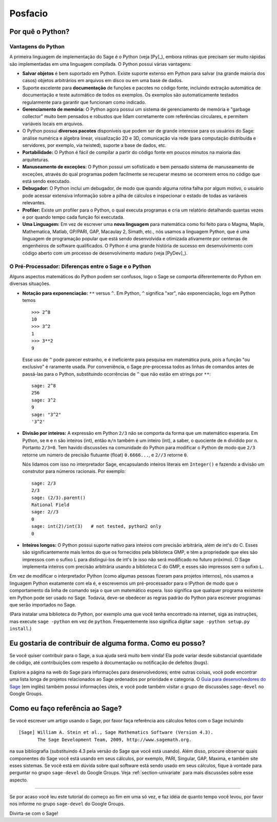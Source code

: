 ********
Posfacio
********

Por quê o Python?
=================

Vantagens do Python
-------------------

A primeira linguagem de implementação do Sage é o Python (veja [Py]_),
embora rotinas que precisam ser muito rápidas são implementadas em uma
linguagem compilada. O Python possui várias vantagens:

-  **Salvar objetos** é bem suportado em Python. Existe suporte
   extenso em Python para salvar (na grande maioria dos casos) objetos
   arbitrários em arquivos em disco ou em uma base de dados.

-  Suporte excelente para **documentação** de funções e pacotes no
   código fonte, incluindo extração automática de documentação e teste
   automático de todos os exemplos. Os exemplos são automaticamente
   testados regularmente para garantir que funcionam como indicado.

-  **Gerenciamento de memória:** O Python agora possui um sistema de
   gerenciamento de memória e "garbage collector" muito bem pensados e
   robustos que lidam corretamente com referências circulares, e
   permitem variáveis locais em arquivos.

-  O Python possui **diversos pacotes** disponíveis que podem ser de
   grande interesse para os usuários do Sage: análise numérica e
   álgebra linear, visualização 2D e 3D, comunicação via rede (para
   computação distribuída e servidores, por exemplo, via twisted),
   suporte a base de dados, etc.

-  **Portabilidade:** O Python é fácil de compilar a partir do código
   fonte em poucos minutos na maioria das arquiteturas.

-  **Manuseamento de exceções:** O Python possui um sofisticado e bem
   pensado sistema de manuseamento de exceções, através do qual
   programas podem facilmente se recuperar mesmo se ocorrerem erros no
   código que está sendo executado.

-  **Debugador:** O Python inclui um debugador, de modo que quando
   alguma rotina falha por algum motivo, o usuário pode acessar
   extensiva informação sobre a pilha de cálculos e inspecionar o
   estado de todas as variáveis relevantes.

-  **Profiler:** Existe um profiler para o Python, o qual executa
   programas e cria um relatório detalhando quantas vezes e por quando
   tempo cada função foi executada.

-  **Uma Linguagem:** Em vez de escrever uma **nova linguagem** para
   matemática como foi feito para o Magma, Maple, Mathematica, Matlab,
   GP/PARI, GAP, Macaulay 2, Simath, etc., nós usamos a linguagem
   Python, que é uma linguagem de programação popular que está
   sendo desenvolvida e otimizada ativamente por centenas de
   engenheiros de software qualificados. O Python é uma grande
   história de sucesso em desenvolvimento com código aberto com um
   processo de desenvolvimento maduro (veja [PyDev]_).

.. _section-mathannoy:

O Pré-Processador: Diferenças entre o Sage e o Python
-----------------------------------------------------

Alguns aspectos matemáticos do Python podem ser confusos, logo o Sage
se comporta diferentemente do Python em diversas situações.

-  **Notação para exponenciação:** ``**`` versus ``^``. Em Python,
   ``^`` significa "xor", não exponenciação, logo em Python temos

   ::

       >>> 2^8
       10
       >>> 3^2
       1
       >>> 3**2
       9

   Esse uso de ``^`` pode parecer estranho, e é ineficiente para
   pesquisa em matemática pura, pois a função "ou exclusivo" é
   raramente usada. Por conveniência, o Sage pre-processa todos as
   linhas de comandos antes de passá-las para o Python, substituindo
   ocorrências de ``^`` que não estão em strings por ``**``:

   ::

       sage: 2^8
       256
       sage: 3^2
       9
       sage: "3^2"
       '3^2'

-  **Divisão por inteiros:** A expressão em Python ``2/3`` não se
   comporta da forma que um matemático esperaria. Em Python, se ``m``
   e ``n`` são inteiros (int), então ``m/n`` também é um inteiro
   (int), a saber, o quociente de ``m`` dividido por ``n``. Portanto
   ``2/3=0``. Tem havido discussões na comunidade do Python para
   modificar o Python de modo que ``2/3`` retorne um número de
   precisão flutuante (float) ``0.6666...``, e ``2//3`` retorne ``0``.

   Nós lidamos com isso no interpretador Sage, encapsulando inteiros
   literais em ``Integer()`` e fazendo a divisão um construtor para
   números racionais. Por exemplo:

   ::

       sage: 2/3
       2/3
       sage: (2/3).parent()
       Rational Field
       sage: 2//3
       0
       sage: int(2)/int(3)   # not tested, python2 only
       0

-  **Inteiros longos:** O Python possui suporte nativo para inteiros
   com precisão arbitrária, além de int's do C. Esses são
   significantemente mais lentos do que os fornecidos pela biblioteca
   GMP, e têm a propriedade que eles são impressos com o sufixo ``L``
   para distingui-los de int's (e isso não será modificado no futuro
   próximo). O Sage implementa inteiros com precisão arbitrária usando
   a biblioteca C do GMP, e esses são impressos sem o sufixo ``L``.

Em vez de modificar o interpretador Python (como algumas pessoas
fizeram para projetos internos), nós usamos a linguagem Python
exatamente com ela é, e escrevemos um pré-processador para o IPython de
modo que o comportamento da linha de comando seja o que um matemático
espera. Isso significa que qualquer programa existente em Python pode
ser usado no Sage. Todavia, deve-se obedecer as regras padrão do
Python para escrever programas que serão importados no Sage.

(Para instalar uma biblioteca do Python, por exemplo uma que você
tenha encontrado na internet, siga as instruções, mas execute ``sage
-python`` em vez de ``python``. Frequentemente isso significa digitar
``sage -python setup.py install``.)

Eu gostaria de contribuir de alguma forma. Como eu posso?
=========================================================

Se você quiser contribuir para o Sage, a sua ajuda será muito bem
vinda! Ela pode variar desde substancial quantidade de código, até
contribuições com respeito à documentação ou notificação de defeitos
(bugs).

Explore a página na web do Sage para informações para desenvolvedores;
entre outras coisas, você pode encontrar uma lista longa de projetos
relacionados ao Sage ordenados por prioridade e categoria. O `Guia
para desenvolvedores do Sage
<http://www.sagemath.org/doc/developer/>`_ (em inglês) também possui
informações úteis, e você pode também visitar o grupo de discussões
``sage-devel`` no Google Groups.

Como eu faço referência ao Sage?
================================

Se você escrever um artigo usando o Sage, por favor faça referência
aos cálculos feitos com o Sage incluindo

::

    [Sage] William A. Stein et al., Sage Mathematics Software (Version 4.3).
           The Sage Development Team, 2009, http://www.sagemath.org.

na sua bibliografia (substituindo 4.3 pela versão do Sage que você
está usando). Além disso, procure observar quais componentes do Sage
você está usando em seus cálculos, por exemplo, PARI, Singular, GAP,
Maxima, e também site esses sistemas. Se você está em dúvida sobre
qual software está sendo usado em seus cálculos, fique à vontade para
perguntar no grupo ``sage-devel`` do Google Groups. Veja
:ref:`section-univariate` para mais discussões sobre esse aspecto.

------------

Se por acaso você leu este tutorial do começo ao fim em uma só vez, e
faz idéia de quanto tempo você levou, por favor nos informe no grupo
``sage-devel`` do Google Groups.

Divirta-se com o Sage!
